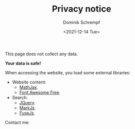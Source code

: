 #+HUGO_BASE_DIR: ../hugo
#+HUGO_SECTION: ./
#+HUGO_AUTO_SET_LASTMOD: t
#+HUGO_TYPE: page
#+TITLE: Privacy notice
#+DATE: <2021-12-14 Tue>
#+AUTHOR: Dominik Schrempf
#+EMAIL: dominik.schrempf@gmail.com
#+DESCRIPTION: Privacy notice.
#+KEYWORDS: "Privacy notice" Blog Linux Emacs Python Haskell Music
#+LANGUAGE: en
#+SELECT_TAGS: export
#+EXCLUDE_TAGS: noexport
#+OPTIONS: num:nil

This page does not collect any data.

*Your data is safe!*

When accessing the website, you load some external libraries:
- Website content:
  - [[https://github.com/mathjax/MathJax][MathJax]].
  - [[https://fontawesome.com/][Font Awesome Free]].
- Search:
  - [[https://jquery.com/][JQuery]].
  - [[https://markjs.io/][MarkJs]].
  - [[https://fusejs.io/][FuseJs]].

#+begin_export html
Contact me: &nbsp;
<span class="icons-item"> <a href="https://github.com/dschrempf" target="_blank"><i class="fab fa-github"></i></a></span>
<span class="icons-item"> <a href="https://www.stackoverflow.com/users/3536806" target="_blank"><i class="fab fa-stack-overflow fa-1x"></i></a></span>
<span class="icons-item"> <a href="https://twitter.com/fazky" target="_blank"><i class="fab fa-twitter fa-1x"></i></a></span>
<span class="icons-item"> <a href="https://orcid.org/0000-0001-8865-9237" target="_blank"><i class="fab fa-orcid fa-1x"></i></a></span>
<span class="icons-item"> <a href="mailto:dominik.schrempf@gmail.com"><i class="fas fa-envelope fa-1x"></i></a></span>
<span class="icons-item"> <a href="/gpg_public_key.txt"><i class="fas fa-key fa-1x"></i></a></span>
#+end_export
